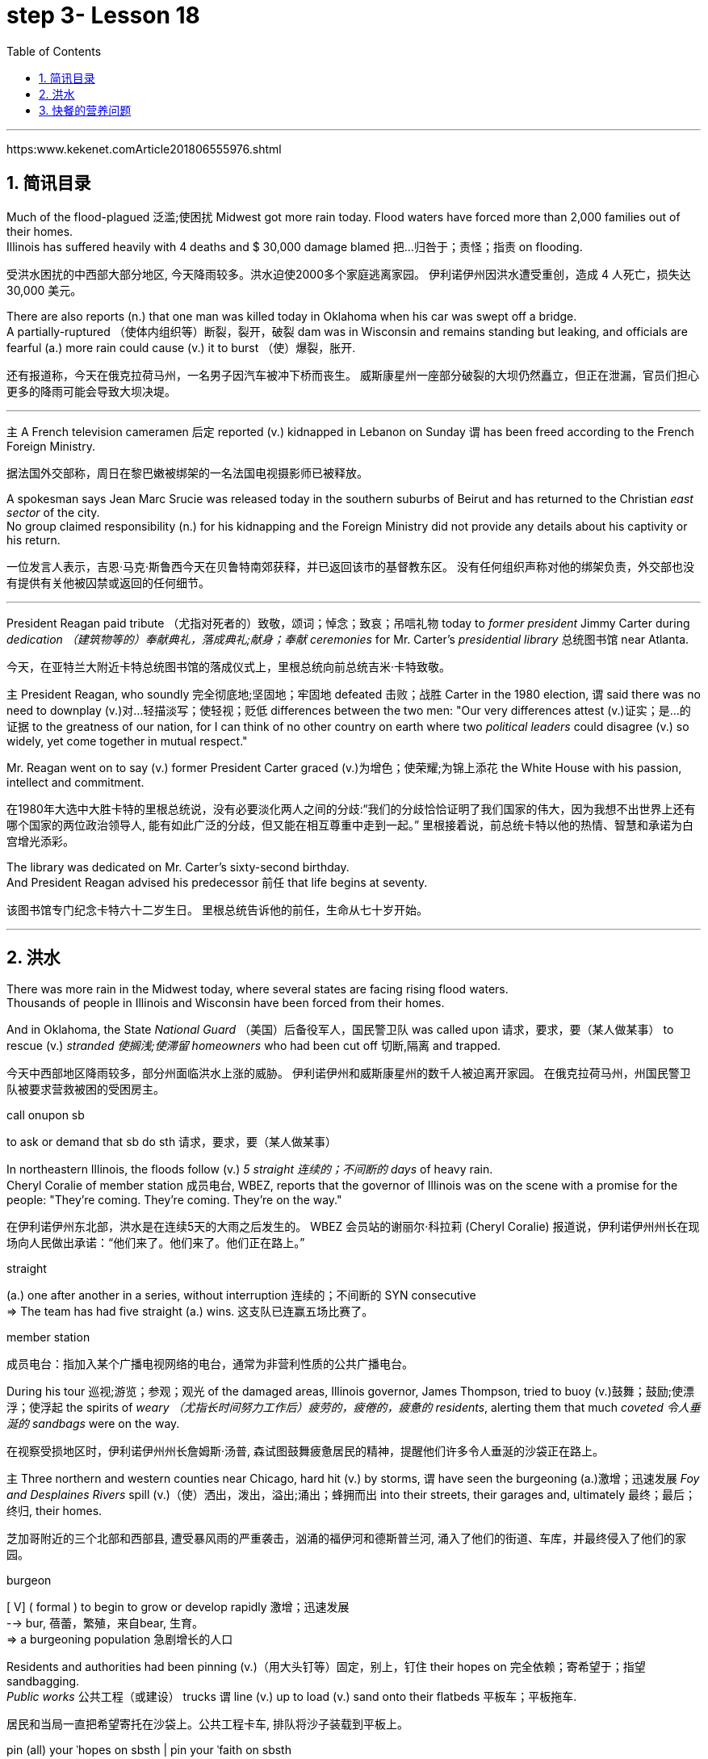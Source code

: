 
= step 3- Lesson 18
:toc: left
:toclevels: 3
:sectnums:
:stylesheet: ../../+ 000 eng选/美国高中历史教材 American History ： From Pre-Columbian to the New Millennium/myAdocCss.css

'''

https:www.kekenet.comArticle201806555976.shtml


== 简讯目录

Much of the flood-plagued 泛滥;使困扰 Midwest got more rain today. Flood waters have forced more than 2,000 families out of their homes. +
Illinois has suffered heavily with 4 deaths and $ 30,000 damage blamed 把…归咎于；责怪；指责 on flooding. +

[.my2]
受洪水困扰的中西部大部分地区, 今天降雨较多。洪水迫使2000多个家庭逃离家园。
伊利诺伊州因洪水遭受重创，造成 4 人死亡，损失达 30,000 美元。

There are also reports (n.) that one man was killed today in Oklahoma when his car was swept off a bridge. +
A partially-ruptured （使体内组织等）断裂，裂开，破裂 dam was in Wisconsin and remains standing but leaking, and officials are fearful (a.) more rain could cause (v.) it to burst （使）爆裂，胀开. +

[.my2]
还有报道称，今天在俄克拉荷马州，一名男子因汽车被冲下桥而丧生。
威斯康星州一座部分破裂的大坝仍然矗立，但正在泄漏，官员们担心更多的降雨可能会导致大坝决堤。

'''

`主` A French television cameramen  后定 reported (v.) kidnapped in Lebanon on Sunday `谓` has been freed according to the French Foreign Ministry. +

[.my2]
据法国外交部称，周日在黎巴嫩被绑架的一名法国电视摄影师已被释放。

A spokesman says Jean Marc Srucie was released today in the southern suburbs of Beirut and has returned to the Christian _east sector_ of the city. +
No group claimed responsibility (n.) for his kidnapping and the Foreign Ministry did not provide any details about his captivity or his return. +

[.my2]
一位发言人表示，吉恩·马克·斯鲁西今天在贝鲁特南郊获释，并已返回该市的基督教东区。
没有任何组织声称对他的绑架负责，外交部也没有提供有关他被囚禁或返回的任何细节。

'''

President Reagan paid tribute （尤指对死者的）致敬，颂词；悼念；致哀；吊唁礼物 today to _former president_ Jimmy Carter during _dedication （建筑物等的）奉献典礼，落成典礼;献身；奉献 ceremonies_ for Mr. Carter's _presidential library_  总统图书馆 near Atlanta. +

[.my2]
今天，在亚特兰大附近卡特总统图书馆的落成仪式上，里根总统向前总统吉米·卡特致敬。


`主` President Reagan, who soundly 完全彻底地;坚固地；牢固地 defeated 击败；战胜 Carter in the 1980 election, `谓` said there was no need to downplay (v.)对…轻描淡写；使轻视；贬低 differences between the two men: "Our very differences attest (v.)证实；是…的证据 to the greatness of our nation, for I can think of no other country on earth where two _political leaders_ could disagree (v.) so widely, yet come together in mutual respect."  +

Mr. Reagan went on to say (v.) former President Carter graced (v.)为增色；使荣耀;为锦上添花 the White House with his passion, intellect and commitment.

[.my2]
在1980年大选中大胜卡特的里根总统说，没有必要淡化两人之间的分歧:“我们的分歧恰恰证明了我们国家的伟大，因为我想不出世界上还有哪个国家的两位政治领导人, 能有如此广泛的分歧，但又能在相互尊重中走到一起。” 里根接着说，前总统卡特以他的热情、智慧和承诺为白宫增光添彩。




The library was dedicated on Mr. Carter's sixty-second birthday. +
And President Reagan advised his predecessor 前任 that life begins at seventy. +

[.my2]
该图书馆专门纪念卡特六十二岁生日。
里根总统告诉他的前任，生命从七十岁开始。

'''

== 洪水


There was more rain in the Midwest today, where several states are facing rising flood waters. +
Thousands of people in Illinois and Wisconsin have been forced from their homes. +

And in Oklahoma, the State _National Guard_ （美国）后备役军人，国民警卫队 was called upon 请求，要求，要（某人做某事） to rescue (v.) _stranded 使搁浅;使滞留 homeowners_ who had been cut off 切断,隔离 and trapped. +

[.my2]
今天中西部地区降雨较多，部分州面临洪水上涨的威胁。
伊利诺伊州和威斯康星州的数千人被迫离开家园。
在俄克拉荷马州，州国民警卫队被要求营救被困的受困房主。

[.my1]
====
.call onupon sb
to ask or demand that sb do sth 请求，要求，要（某人做某事）
====

In northeastern Illinois, the floods follow (v.) _5 straight  连续的；不间断的 days_ of heavy rain. +
Cheryl Coralie of member station 成员电台, WBEZ, reports that the governor of Illinois was on the scene with a promise for the people: "They're coming. They're coming.  They're on the way."  +

[.my2]
在伊利诺伊州东北部，洪水是在连续5天的大雨之后发生的。
WBEZ 会员站的谢丽尔·科拉莉 (Cheryl Coralie) 报道说，伊利诺伊州州长在现场向人民做出承诺：“他们来了。他们来了。他们正在路上。”

[.my1]
====
.straight
(a.) one after another in a series, without interruption 连续的；不间断的
SYN consecutive +
=> The team has had five straight (a.) wins. 这支队已连赢五场比赛了。


.member station
成员电台：指加入某个广播电视网络的电台，通常为非营利性质的公共广播电台。
====

During his tour 巡视;游览；参观；观光 of the damaged areas, Illinois governor, James Thompson, tried to buoy (v.)鼓舞；鼓励;使漂浮；使浮起 the spirits of _weary （尤指长时间努力工作后）疲劳的，疲倦的，疲惫的 residents_, alerting them that much _coveted 令人垂涎的 sandbags_ were on the way. +

[.my2]
在视察受损地区时，伊利诺伊州州长詹姆斯·汤普,  森试图鼓舞疲惫居民的精神，提醒他们许多令人垂涎的沙袋正在路上。


`主` Three northern and western counties near Chicago, hard hit (v.) by storms, `谓`  have seen the burgeoning  (a.)激增；迅速发展 _Foy and Desplaines Rivers_ spill (v.)（使）洒出，泼出，溢出;涌出；蜂拥而出 into their streets, their garages and, ultimately 最终；最后；终归, their homes. +

[.my2]
芝加哥附近的三个北部和西部县, 遭受暴风雨的严重袭击，汹涌的福伊河和德斯普兰河, 涌入了他们的街道、车库，并最终侵入了他们的家园。

[.my1]
====
.burgeon
[ V] ( formal ) to begin to grow or develop rapidly 激增；迅速发展 +
--> bur, 蓓蕾，繁殖，来自bear, 生育。 +
=> a burgeoning population 急剧增长的人口
====

Residents and authorities had been pinning (v.)（用大头钉等）固定，别上，钉住 their hopes on 完全依赖；寄希望于；指望 sandbagging. +
_Public works_ 公共工程（或建设） trucks `谓` line (v.) up to load (v.) sand onto their flatbeds 平板车；平板拖车. +

[.my2]
居民和当局一直把希望寄托在沙袋上。公共工程卡车, 排队将沙子装载到平板上。


[.my1]
====
.pin (all) your ˈhopes on sbsth |  pin your ˈfaith on sbsth
to rely on sbsth completely for success or help 完全依赖；寄希望于；指望


.flatbed
1.= flatbed scanner +
2.( also [ "ˌflatbed ˈtruck", "ˌflatbed ˈtrailer" ] ) ( especially NAmE ) an open truck or trailer without high sides, used for carrying large objects 平板车；平板拖车

image:../img/flatbed.jpg[,10%]
====

`主` The US Army _Corps （由两个或两个以上师组成的）军，兵团;（从事某工作或活动的）一群人，一组人 of Engineers_ with state officials today `谓` are distributing _a quarter million_ of the bags to communities (n.)社区；团体，群体 后定 stricken (a.)受煎熬的；患病的；遭受挫折的;遭受…的；受…之困的 or threatened by ever 不断地；总是；始终 expanding flood waters. +

[.my2]
今天，美国陆军工程兵团和州政府官员, 正在向遭受不断扩大的洪水袭击或威胁的社区, 分发 25 万个袋子。

But for some residents, even the sandbags have failed. +
"The water, from flowing this way, went through and [by the pressure] finally knocked (v.) the sandbags over 打倒（或击倒、撞倒）某人;推倒（或拆掉、拆毁）建筑物. And, _within a matter 事态；当前的状况 of_ a minute, every wall came down, and I was standing in water this deep." +

[.my2]
但对于一些居民来说，连沙袋都失效了。
“水从这里流过，最后在压力的作用下把沙袋打翻了。不到一分钟的时间，每堵墙都倒塌了，我就站在这么深的水中。”


State emergency officials say the state could suffer $ 30,000,000 in damages and what is one of Illinois' worst flooding disasters. +

[.my2]
州紧急事务官员表示，该州可能遭受 3000 万美元的损失，这也是伊利诺伊州最严重的洪水灾害之一。

[.my1]
====
.Within a matter of…
它最常用于指代某个特定的时间范围——无论是秒、分钟、小时还是天。 it is most commonly used to refer to a certain time frame – be it seconds, minutes, hours or days.

=> You'll notice the ink fading within a matter of minutes  and it will be completely gone within 48 hours.  你会发现，几分钟后，写下的文字就会慢慢变淡，在48小时内会完全消失。
====

Most residents have been trying to tough  坚持；挨过 it out, but _rescue worker_, Dave Besh, says `宾` that's changing: "I know there's people 后定向前推进① calling up now 后定向前推进② #that# refused (v.) evacuation 撤离，疏散 yesterday, #that# are calling here now, getting hold of 得到;（通常指好不容易）获得;领会;设法和…取得联络 our trucks verbally 口头上（而非书面或行动上） because their phones are out, #that# want to be evacuated (v.)（把人从危险的地方）疏散，转移，撤离 now and they're trying to get the boats to get them out of there."  +

[.my2]
大多数当地人一直在咬牙坚持渡过难关，但援救人员戴夫·贝什表示，抗洪的挑战性极高：据我所知，有些居民昨天还拒绝我们的疏散，但今天就打电话给我们进行求助。他们高喊着想乘上卡车得到援救，因为座机已经没法用了，他们现在就想得救，他们希望救援的船只能带他们离开这里。


[.my1]
====
.tough sth out
(v.) to stay firm and determined in a difficult situation 坚持；挨过 +
=> You're just going to have to tough it out . 你只好硬着头皮撑到底了。

image:../img/0045.svg[,100%]
====

The floods have driven (v.) more than 2,000 people from their homes. They have also forced road closures and businesses and schools to shut down. +

[.my2]
洪水还迫使道路封闭、企业和学校关闭。洪水已导致2000多人逃离家园。


In Gurney, Illinois, the _elementary 初级的；基础的 school_ （美国）小学 classrooms sit (v.) under 5 feet of water and Gurney _Deputy  副手；副职；代理; （美国协助地方治安官办案的）警官 Fire Chief_, Tim McGrath, says there's little that can be done. +

"We know we're going to displace 取代；替代；置换;迫使（某人）离开家园. We know that we're going to sustain (v.)遭受；蒙受；经受 more loss. There's no way of confining 限制；限定;监禁；禁闭 the river, of course, there's no controlling the river."  +
[.my2]
在伊利诺伊州格尼，小学教室位于 5 英尺深的水下，格尼副消防队长蒂姆·麦格拉思 (Tim McGrath) 表示，对此无能为力。 +
“我们知道我们会被取代。我们知道我们将承受更多的损失。没有办法限制河流，当然，也无法控制河流。”


Today, Governor Thompson declared (v.) a number of additional community state disaster areas, setting up the first step for Federal help. +
`主` The rainy _weather forecast_ `系` is not of much comfort, and some _weary workers and homeowners_ say (v.) `主` the only thing left to do now `系` is wait until the flooding passes (v.) and put everything back together again. +

[.my2]
今天，汤普森州长宣布了一些额外的社区州灾区，为联邦援助迈出了第一步。 +
下雨的天气预报并不让人感到多少安慰，一些疲惫的工人和房主表示，现在唯一要做的就是等到洪水过去，然后把一切重新组装起来。

For _National Public Radio_, I'm Cheryl Coralie in Chicago. +

[.my2]
我是国家公共广播电台的谢丽尔·科拉莉，来自芝加哥。

'''


== 快餐的营养问题

_Fast food_ restaurants have made some Americans rich. +
It's been more than 30 years since the first McDonald's opened, and this nation's _eating habits_ have been transformed by fast food. +

Today, we spend over $50,000,000,000 a year on Whopper's 特大的（或硕大的）东西 _Big Macs_ 巨无霸（麦当劳汉堡名） and the Colonel's 上校 _Fried Chicken_ 炸鸡. The key is convenience. _The ignored factor_ is nutrition.

That's something Michael Jacobson cares about. He's written a Fast Food Guide to tell consumers what's under the bun 圆面包;小圆甜蛋糕；小圆甜饼. +

[.my2]
快餐店已经让一些美国人致富了。自从第一家麦当劳开业以来已经超过30年了，这个国家的饮食习惯已经被快餐所改变。如今，我们每年在汉堡包、巨无霸和肯德基炸鸡上花费超过500亿美元。关键在于便利性，而被忽视的因素是营养。这是迈克尔·雅各布森关心的事情。他写了一本快餐指南，告诉消费者汉堡包下面都有什么。

[.my1]
====
.Whopper
(n.) something that is very big for its type 特大的（或硕大的）东西 +
=> Pete has caught a whopper (= a large fish) . 皮特捕到了一条特大的鱼。
====


As far as hamburgers go, Jacobson says one chain's burger is as good nutritional as the next. +

[.my2]
就汉堡包而言，雅各布森说，一家连锁店的汉堡与另一家的汉堡, 在营养上是一样的。


[.my1]
====
.bun
image:../img/bun.jpg[,10%]
image:../img/bun2.jpg[,10%]

.as far as XX go
就……而言

asso far as sbsth is concerned |  asso far as sbsth goes +
used to give facts or an opinion about a particular aspect of sth 就…而言
====

"Each chain has _a variety （同一事物的）不同种类，多种式样 of_ hamburgers: singles, doubles, triples; in some restaurants, cheeseburger, baconburger, mushroom burgers, and generally, when they start gussying up 把自己打扮得漂漂亮亮（或花枝招展） the hamburger with the toppings （菜肴、蛋糕等上的）浇汁，浇料，配料，佐料, you're going to get _more fat, more salt, and less nutritious product_."

[.my2]
“每个连锁店都有各种各样的汉堡包：单层、双层、三层；在一些餐厅里还有芝士汉堡、培根汉堡、蘑菇汉堡，一般来说，当他们开始给汉堡包加配料时，你会得到更多的脂肪、更多的盐，而营养价值更低的产品。”

.案例
====
.GUSSY ˈUP
( NAmE informal ) to dress yourself in an attractive way 把自己打扮得漂漂亮亮（或花枝招展） SYN dress up +
=> Even the stars get tired of gussying up for the awards. 连明星们也厌烦了把自己打扮起来去领奖。

====


"So you think you #shouldn't# be so concerned with `宾` which chain it is you're eating at [as far as 就…而言 the burger], #but rather# whether you're getting _the simple, naked burger_, or the burger with all the fillings （糕点等的）馅 on it. That's where a lot of the fat comes in." +

[.my2]
“所以你认为你不应该过分关注你在哪家连锁店吃汉堡，而应该关注你是选择了简单、原味的汉堡，还是带着所有配料的汉堡。那就是脂肪的来源。”

[.my1]
.案例
====
.asso far as sbsth is concerned | asso far as sbsth goes
used to give facts or an opinion about a particular aspect of sth就…而言

.asso far as ˈI am concerned
used to give your personal opinion on sth 就我而言 +
• As far as I am concerned, you can do what you like. 就我而言，你想干什么就可以干什么。
====


"For instance, at Wendy's, you can just get a regular little hamburger, which has about _4 teaspoons of fat_, or you can get then triple cheeseburger with _15 teaspoons of fat_, and that's a tremendous  巨大的；极大的 difference. +
I think `主` the message for hamburgers and many other fast foods `系` is to keep it simple, keep it small."  +

[.my2]
“例如，在温迪的，你可以只点一个普通的小汉堡，里面含有约4茶匙的脂肪，或者你可以点一个三层芝士汉堡，里面含有15茶匙的脂肪，这是一个巨大的差别。我认为对于汉堡和许多其他快餐食品的建议是保持简单、保持小份量。”


"Is the meat that's used (v.) in most of these chains fattier than what I'd buy if I went to the butcher 屠夫；肉贩;肉店；肉铺 and bought (v.) meat?"  +

[.my2]
“这些连锁店使用的肉, 比我去肉店买的肉, 脂肪含量更高吗？”

"We actually had these meats analyzed, and we found they were pretty average  普通的；平常的；一般的. +
It was _an ordinary grade hamburger meat_ for most of the chains. +
You can get much leaner 更精瘦而且健康的，脂肪更少的 meat at the grocery store, or if you get _ground round_ 一种碎牛肉（馅）. +

If you want _red meat_ 红肉（指牛肉、羊肉等） and you want to eat at a fast food restaurant, I recommend going for 去参加，去从事（某项活动或运动） the roast  烘，烤，焙（肉等） beef 牛肉. All _roast beef_ was leaner than all hamburger meat in the tests we conducted." +

[.my2]
“我们实际上对这些肉进行了分析，发现它们的质量都很普通。对于大多数连锁店来说，它们使用的是普通等级的汉堡肉。你在杂货店或者肉店购买的肉可以更瘦一些，或者如果你选择瘦肉碎。如果你想吃红肉并且想在快餐店吃饭，我建议你选择烤牛肉。在我们进行的测试中，所有的烤牛肉都比所有的汉堡肉瘦。”

[.my1]
====
.ground round
是一种碎牛肉（馅），是由round steak（牛后腿肉）研磨搅碎作成的牛肉馅。

chatGpt : "ground round" 是一种磨碎的牛肉，通常指脂肪含量较低的瘦肉。

剑桥词典:  ground  磨细的；磨碎的 beef : meat, usually beef, that has been cut up into very small pieces, often using a special machine
====




"Now this does differ (v.) from chain to chain because, for instance, the Roy Roger's _roast beef_, you have listed as having 2% fat whereas Arby's roast beef, 13%." +


[.my2]
“这确实因连锁店而异，因为例如，罗杰斯的烤牛肉，你列出的脂肪含量是2%，而阿比的烤牛肉是13%。”

"The differences in roast beef are really remarkable 显著的；引人注目的. Arby's and Hardy's have 7 times as much fat as Roy Roger's.  +

Also, Roy Roger's had _real roast beef_ 烤牛肉, #whereas# Arby's has kind of _a composite (a.)合成的，复合的 roast beef_, where the beef is chipped (v.)削；碎裂;小块东西; 碎屑 and scrunched (v.)使蜷缩;把…揉成一团;把…发咔嚓咔嚓声；发出嘎吱声;（用手揉捏头发）做松鬈发型 together with _sodium 钠 phosphate_ (磷酸盐；含磷化合物；磷肥)磷酸钠 and other chemicals." +

[.my2]
“烤牛肉的差异确实很显著。阿比和哈迪的烤牛肉的脂肪含量, 是罗杰斯的7倍。此外，罗杰斯的烤牛肉是真正的烤牛肉，而阿比的烤牛肉则是一种复合烤牛肉，牛肉经过切碎并与磷酸钠和其他化学物质混合在一起。”

[.my1]
====
.scrunch
image:../img/scrunch2.jpg[,10%]
image:../img/scrunch.jpg[,10%]

.sodium phosphate
N any sodium salt of any phosphoric acid, esp one of three salts of orthophosphoric acid having formulas NaH2PO4 (monosodium dihydrogen orthophosphate), Na2HPO4 (disodium monohydrogen orthophosphate), and latexmath:[ Na_3PO_4] (trisodium orthophosphate) 磷酸钠

在食品添加剂中，"磷酸钠"常被写作"磷酸盐"，这是因为磷酸钠是磷酸盐的一种。 +
食品中常用到的"磷酸盐"包括：三聚磷酸钠、六偏磷酸钠、焦磷酸钠，主要其保持水分的作用。
三聚磷酸钠在食品中常用作水分保持剂, 用于蚕豆罐头生产使豆皮软化、用于果蔬中降低外皮的坚韧度等。
====

"It is impossible now to watch TV without seeing commercials （电台或电视播放的）广告 for _chicken nuggets_ （某些食品的）小圆块; 天然贵重金属块；（尤指）天然金块 from one chain 连锁商店 or another. What are chicken nuggets made out of?" +

[.my2]
“现在看电视, 都不可能不看到来自这家或那家连锁店的鸡块广告了。鸡块是由什么制成的？”


"Chicken McNuggets 麦当劳鸡肉块 at McDonald's, probably the original chicken nuggets, are not whole pieces of chicken. #Rather# it's _composite chicken_ 后定 made with ground-up 碾碎的；磨成粉的 chicken skin 后定 held together with _sodium phosphate_ 磷酸钠 and _salt_.

It's a relatively fatty product, about _5 teaspoons of fat_ for _a small order 点菜；所点的饮食菜肴;订货；订购；订单 of_ McNuggets. +

The competition 后定 #at#, say, #Burger King#, which makes chicken tenders 嫩的；柔软的, uses (v.) real chicken.  +
And `主` the fat content, partly because it doesn't have _ground up chicken skin_ in it, `系`  is much lower, about 2 teaspoons for _a small order 订货；订购；订单;点菜；所点的饮食菜肴 of_ chicken tenders." +

[.my2]
“麦当劳的麦乐鸡块，可能是最早的鸡块，不是整块鸡肉。而是由碎鸡皮用磷酸钠和盐黏合在一起制成的复合鸡肉。这是一个相对富含脂肪的产品，一个小份的麦乐鸡块含有大约5茶匙的脂肪。而在汉堡王这样的竞争对手那里，比如说，他们做鸡条，使用的是真正的鸡肉。而且脂肪含量要低得多，一个小份鸡条含有约2茶匙的脂肪，部分原因是因为它没有碎鸡皮。”




"Chicken is a food that is highly recommended by people who are very _calorie 卡路里(热量单位) conscious_ (a.)有知觉的；有意识的;慎重的；有意的；刻意的 and are very _fat conscious_, because it's a food后定  low in fat. +
But once you get the chicken and you deep fry (v.)油炸；油煎；油炒 it, as they do [at _all the fast food chains_], is it still a nutritionally good food?" +

[.my2]
“鸡肉是那些非常注重卡路里和脂肪的人高度推荐的食物，因为它是一种低脂肪的食物。但是一旦你把鸡肉炸起来，就像所有的快餐连锁店一样，它还是一种营养丰富的食物吗？”



"Well, _chicken products_ tend to have less fat than beef products partly because the fat stays (v.) on the outside.  +
If you're getting _fried chicken_, you ought to take off the skin, take off the breading 面包屑,拌粉. That's where _most of the fat, most of the sodium_ are.  +
So you can turn kind of _a mediocre 平庸的；普通的；平常的 product_ into really quite a nutritious product."  +

[.my2]
“嗯，鸡肉制品的脂肪含量, 往往比牛肉制品要少，部分原因是因为脂肪留在了表面。如果你吃的是炸鸡，你应该把皮和面包糠都去掉。那才是大部分的脂肪、大部分的钠。所以你可以把一个一般的产品, 变成一个真正富含营养的产品。”

[.my1]
====
.breading
image:../img/breading.jpg[,10%]
====

"If _the fast food industry_ came to you for advice about how they could nutritionally improve (v.) their menus, what would you tell them?" +

[.my2]
“如果快餐行业向您寻求关于如何在营养上改善他们的菜单的建议，您会告诉他们什么？”


"Fresh fruit, low-fat dairy 牛奶的；奶制的；乳品的 products, low-fat or _skim 撇去（液体上的油脂或乳脂等） milk_ 脱脂牛奶, keep up those _salad bars_ 色拉自助柜；凉拌菜自助长条桌, baked fish, baked chicken, and that _lean roast beef_.  +
It is possible to offer nutritious tasty 味美的 foods at a fast food restaurant, and I hope that the chains are moving in the right direction with the proliferation 激增；涌现；增殖；大量的事物 of salad, salad bars, and the like 等等，诸如此类."   +

[.my2]
"新鲜水果、低脂乳制品、低脂或脱脂牛奶，保持沙拉吧、烤鱼、烤鸡和那种瘦瘦的烤牛肉。
快餐店完全有可能提供营养丰富又美味的食物，我希望这些连锁店在推广沙拉、沙拉吧等方面, 朝着正确的方向发展。"

[.my1]
====
.salad bars
image:../img/salad bars.jpg[,10%]
====

In Washington, Michael Jacobson, Director of the Center for _Science in the Public Interest_. +

[.my2]
感谢收听 公共利益科学中心负责人 迈克尔·雅各布森为您带来的资讯。

'''
